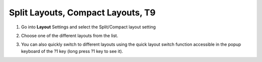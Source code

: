Split Layouts, Compact Layouts, T9
===============

1. Go into **Layout** Settings and select the Split/Compact layout setting

.. image:: _static/img/layout1.png

2. Choose one of the different layouts from the list.

.. image:: _static/img/layout2.png

3. You can also quickly switch to different layouts using the quick layout switch function accessible in the popup keyboard of the ?1 key (long press ?1 key to see it). 

.. image:: _static/img/layout3.png
.. image:: _static/img/layout4.png
